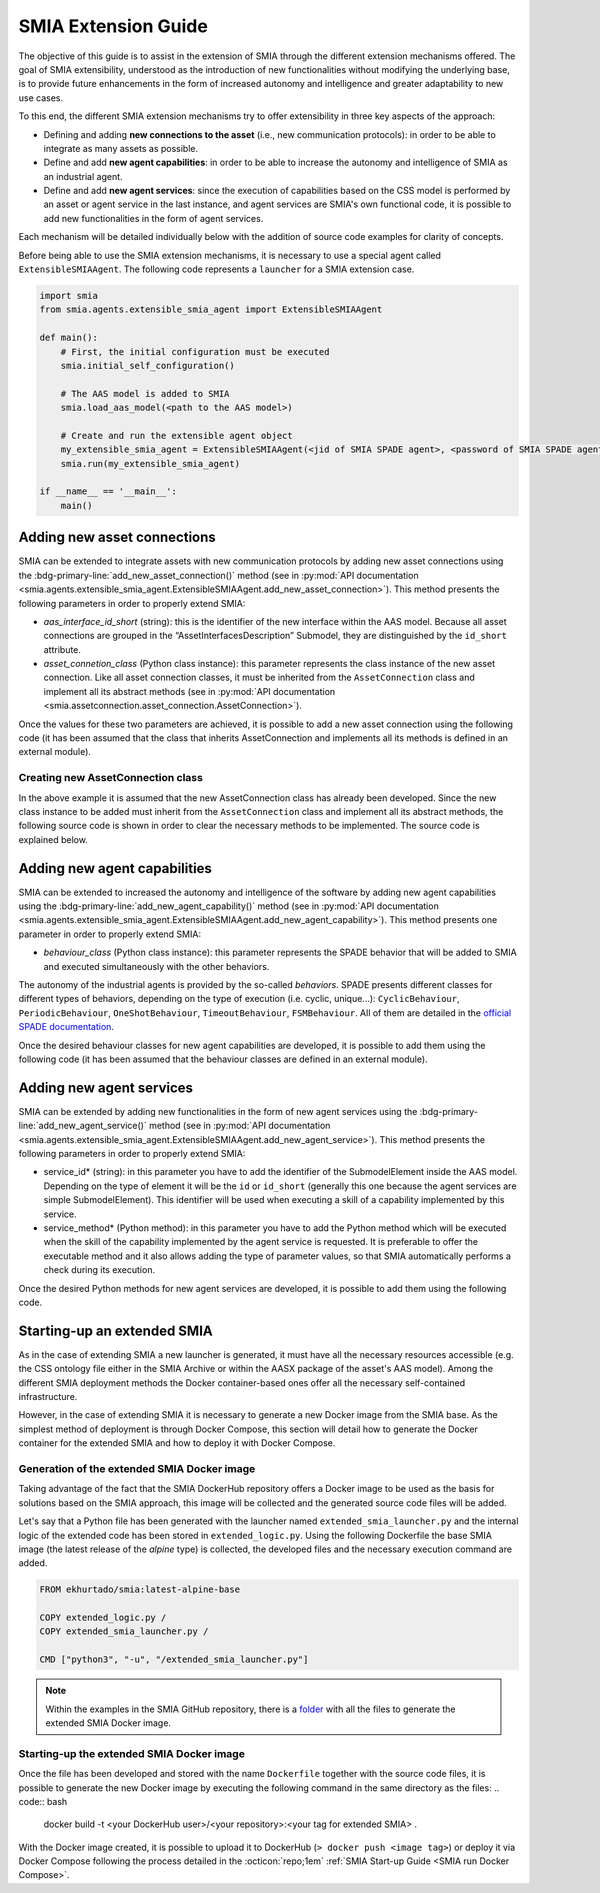 SMIA Extension Guide
====================

.. _SMIA Extension Guide:

The objective of this guide is to assist in the extension of SMIA through the different extension mechanisms offered. The goal of SMIA extensibility, understood as the introduction of new functionalities without modifying the underlying base, is to provide future enhancements in the form of increased autonomy and intelligence and greater adaptability to new use cases.

To this end, the different SMIA extension mechanisms try to offer extensibility in three key aspects of the approach:

- Defining and adding **new connections to the asset** (i.e., new communication protocols): in order to be able to integrate as many assets as possible.
- Define and add **new agent capabilities**: in order to be able to increase the autonomy and intelligence of SMIA as an industrial agent.
- Define and add **new agent services**: since the execution of capabilities based on the CSS model is performed by an asset or agent service in the last instance, and agent services are SMIA's own functional code, it is possible to add new functionalities in the form of agent services.

Each mechanism will be detailed individually below with the addition of source code examples for clarity of concepts.

Before being able to use the SMIA extension mechanisms, it is necessary to use a special agent called ``ExtensibleSMIAAgent``. The following code represents a ``launcher`` for a SMIA extension case.

.. code:: python

    import smia
    from smia.agents.extensible_smia_agent import ExtensibleSMIAAgent

    def main():
        # First, the initial configuration must be executed
        smia.initial_self_configuration()

        # The AAS model is added to SMIA
        smia.load_aas_model(<path to the AAS model>)

        # Create and run the extensible agent object
        my_extensible_smia_agent = ExtensibleSMIAAgent(<jid of SMIA SPADE agent>, <password of SMIA SPADE agent>)
        smia.run(my_extensible_smia_agent)

    if __name__ == '__main__':
        main()

.. seealso::

    The ExtensibleSMIAAgent source code is available within the API documentation section: :py:mod:`smia.agents.extensible_smia_agent.ExtensibleSMIAAgent`.

Adding new asset connections
----------------------------

SMIA can be extended to integrate assets with new communication protocols by adding new asset connections using the :bdg-primary-line:`add_new_asset_connection()` method (see in :py:mod:`API documentation <smia.agents.extensible_smia_agent.ExtensibleSMIAAgent.add_new_asset_connection>`). This method presents the following parameters in order to properly extend SMIA:

- *aas_interface_id_short* (string): this is the identifier of the new interface within the AAS model. Because all asset connections are grouped in the “AssetInterfacesDescription” Submodel, they are distinguished by the ``id_short`` attribute.
- *asset_connetion_class* (Python class instance): this parameter represents the class instance of the new asset connection. Like all asset connection classes, it must be inherited from the ``AssetConnection`` class and implement all its abstract methods (see in :py:mod:`API documentation <smia.assetconnection.asset_connection.AssetConnection>`).

Once the values for these two parameters are achieved, it is possible to add a new asset connection using the following code (it has been assumed that the class that inherits AssetConnection and implements all its methods is defined in an external module).

.. dropdown:: Source code example for adding a new asset connection
    :octicon:`code;1em;sd-text-primary`

    .. code:: python

        import smia
        from smia.agents.extensible_smia_agent import ExtensibleSMIAAgent
        from my_asset_connections import NewAssetConnection

        def main():
            smia.initial_self_configuration()
            smia.load_aas_model(<path to the AAS model>)
            my_extensible_smia_agent = ExtensibleSMIAAgent(<jid of SMIA SPADE agent>, <password of SMIA SPADE agent>)

            # The instance of the new asset connection class is created and added to SMIA
            new_asset_connection_class = NewAssetConnection()
            my_extensible_smia_agent.add_new_asset_connection('new_aas_interface_id_short', new_asset_connection_class)

            smia.run(my_extensible_smia_agent)

        if __name__ == '__main__':
            main()

Creating new AssetConnection class
~~~~~~~~~~~~~~~~~~~~~~~~~~~~~~~~~~

In the above example it is assumed that the new AssetConnection class has already been developed. Since the new class instance to be added must inherit from the ``AssetConnection`` class and implement all its abstract methods, the following source code is shown in order to clear the necessary methods to be implemented. The source code is explained below.

.. dropdown:: Source code example for new AssetConnections
    :octicon:`code;1em;sd-text-primary`

    .. code:: python

        from smia.assetconnection.asset_connection import AssetConnection

        class NewAssetConnection(AssetConnection):

            def __init__(self):
                # If the constructor will be overridden remember to add 'super().__init__()'.
                pass

            async def configure_connection_by_aas_model(self, interface_aas_elem):
                pass

            async def check_asset_connection(self):
                pass

            async def connect_with_asset(self):
                pass

            async def execute_asset_service(self, interaction_metadata, service_input_data=None):
                pass

            async def receive_msg_from_asset(self):
                pass

    - ``__init__()``: The constructor of the new class can be added. For instance, the type of ``ArchitectureStyle`` (see :py:mod:`API documentation <smia.assetconnection.asset_connection.AssetConnection.ArchitectureStyle>`) can be determined to be used at runtime.
    - ``configure_connection_by_aas_model()``: within this method you can add the necessary code to correctly configure the asset connection from the data in the AAS model (see :py:mod:`API documentation <smia.assetconnection.asset_connection.AssetConnection.configure_connection_by_aas_model>`).
    - ``check_asset_connection()``: within this method you can add the necessary code to check the asset connection with the asset (see :py:mod:`API documentation <smia.assetconnection.asset_connection.AssetConnection.check_asset_connection>`).
    - ``connect_with_asset()``: within this method you can add the necessary code to correctly connect with the asset through this asset connection (see :py:mod:`API documentation <smia.assetconnection.asset_connection.AssetConnection.connect_with_asset>`).
    - ``execute_asset_service()``: within this method you can add the necessary code to correctly execute an asset service through this the asset connection from the data in the AAS model and the optional data of a CSS-related request such as the values of input parameters (see :py:mod:`API documentation <smia.assetconnection.asset_connection.AssetConnection.execute_asset_service>`).
    - ``receive_msg_from_asset()``: within this method you can add the necessary code to correctly obtain a message from the asset through this asset connection (see :py:mod:`API documentation <smia.assetconnection.asset_connection.AssetConnection.receive_msg_from_asset>`).

Adding new agent capabilities
-----------------------------

SMIA can be extended to increased the autonomy and intelligence of the software by adding new agent capabilities using the :bdg-primary-line:`add_new_agent_capability()` method (see in :py:mod:`API documentation <smia.agents.extensible_smia_agent.ExtensibleSMIAAgent.add_new_agent_capability>`). This method presents one parameter in order to properly extend SMIA:

- *behaviour_class* (Python class instance): this parameter represents the SPADE behavior that will be added to SMIA and executed simultaneously with the other behaviors.

The autonomy of the industrial agents is provided by the so-called *behaviors*. SPADE presents different classes for different types of behaviors, depending on the type of execution (i.e. cyclic, unique...): ``CyclicBehaviour``, ``PeriodicBehaviour``, ``OneShotBehaviour``, ``TimeoutBehaviour``, ``FSMBehaviour``. All of them are detailed in the `official SPADE documentation <https://spade-mas.readthedocs.io/en/latest/behaviours.html>`_.

Once the desired behaviour classes for new agent capabilities are developed, it is possible to add them using the following code (it has been assumed that the behaviour classes are defined in an external module).

.. dropdown:: Source code example for adding a new agent capability
    :octicon:`code;1em;sd-text-primary`

    .. code:: python

        import smia
        from smia.agents.extensible_smia_agent import ExtensibleSMIAAgent
        from my_agent_capabilities import NewCyclicBehaviour, NewOneShotBehaviour

        def main():
            smia.initial_self_configuration()
            smia.load_aas_model(<path to the AAS model>)
            my_extensible_smia_agent = ExtensibleSMIAAgent(<jid of SMIA SPADE agent>, <password of SMIA SPADE agent>)

            # The instance of the new agent capability classes are created and added to SMIA
            new_cyclic_agent_capability = NewCyclicBehaviour()
            new_oneshot_agent_capability = NewOneShotBehaviour()
            my_extensible_smia_agent.add_new_agent_capability(new_cyclic_agent_capability)
            my_extensible_smia_agent.add_new_agent_capability(new_oneshot_agent_capability)

            smia.run(my_extensible_smia_agent)

        if __name__ == '__main__':
            main()

Adding new agent services
-------------------------

SMIA can be extended by adding new functionalities in the form of new agent services using the :bdg-primary-line:`add_new_agent_service()` method (see in :py:mod:`API documentation <smia.agents.extensible_smia_agent.ExtensibleSMIAAgent.add_new_agent_service>`). This method presents the following parameters in order to properly extend SMIA:

- service_id* (string): in this parameter you have to add the identifier of the SubmodelElement inside the AAS model. Depending on the type of element it will be the ``id`` or ``id_short`` (generally this one because the agent services are simple SubmodelElement). This identifier will be used when executing a skill of a capability implemented by this service.
- service_method* (Python method): in this parameter you have to add the Python method which will be executed when the skill of the capability implemented by the agent service is requested. It is preferable to offer the executable method and it also allows adding the type of parameter values, so that SMIA automatically performs a check during its execution.

Once the desired Python methods for new agent services are developed, it is possible to add them using the following code.

.. dropdown:: Source code example for adding a new agent service
    :octicon:`code;1em;sd-text-primary`

    .. code:: python

        import smia
        from smia.agents.extensible_smia_agent import ExtensibleSMIAAgent
        from my_agent_capabilities import NewCyclicBehaviour, NewOneShotBehaviour

        async def new_asset_service_async():
            print("New asynchronous asset service without parameters.")

        def new_asset_service_with_params(param1, param2):
            print("New synchronous asset service with params: {}, {}".format(param1, param2))

        def main():
            smia.initial_self_configuration()
            smia.load_aas_model(<path to the AAS model>)
            my_extensible_smia_agent = ExtensibleSMIAAgent(<jid of SMIA SPADE agent>, <password of SMIA SPADE agent>)

            # The methods of the new agent services are added to SMIA
            my_extensible_smia_agent.add_new_agent_service('new_service_async_id_short', new_asset_service_async)
            my_extensible_smia_agent.add_new_agent_service('new_service_params_id_short', new_asset_service_with_params)

            smia.run(my_extensible_smia_agent)

        if __name__ == '__main__':
            main()

Starting-up an extended SMIA
----------------------------

As in the case of extending SMIA a new launcher is generated, it must have all the necessary resources accessible (e.g. the CSS ontology file either in the SMIA Archive or within the AASX package of the asset's AAS model). Among the different SMIA deployment methods the Docker container-based ones offer all the necessary self-contained infrastructure.

However, in the case of extending SMIA it is necessary to generate a new Docker image from the SMIA base. As the simplest method of deployment is through Docker Compose, this section will detail how to generate the Docker container for the extended SMIA and how to deploy it with Docker Compose.

Generation of the extended SMIA Docker image
~~~~~~~~~~~~~~~~~~~~~~~~~~~~~~~~~~~~~~~~~~~~

Taking advantage of the fact that the SMIA DockerHub repository offers a Docker image to be used as the basis for solutions based on the SMIA approach, this image will be collected and the generated source code files will be added.

Let's say that a Python file has been generated with the launcher named ``extended_smia_launcher.py`` and the internal logic of the extended code has been stored in ``extended_logic.py``. Using the following Dockerfile the base SMIA image (the latest release of the *alpine* type) is collected, the developed files and the necessary execution command are added.

.. code:: Dockerfile

    FROM ekhurtado/smia:latest-alpine-base

    COPY extended_logic.py /
    COPY extended_smia_launcher.py /

    CMD ["python3", "-u", "/extended_smia_launcher.py"]

.. note::

    Within the examples in the SMIA GitHub repository, there is a `folder <https://github.com/ekhurtado/I4_0_SMIA/tree/main/examples/smia_extended>`_ with all the files to generate the extended SMIA Docker image.

Starting-up the extended SMIA Docker image
~~~~~~~~~~~~~~~~~~~~~~~~~~~~~~~~~~~~~~~~~~

Once the file has been developed and stored with the name ``Dockerfile`` together with the source code files, it is possible to generate the new Docker image by executing the following command in the same directory as the files:
.. code:: bash

    docker build -t <your DockerHub user>/<your repository>:<your tag for extended SMIA> .

With the Docker image created, it is possible to upload it to DockerHub (``> docker push <image tag>``) or deploy it via Docker Compose following the process detailed in the :octicon:`repo;1em` :ref:`SMIA Start-up Guide <SMIA run Docker Compose>`.